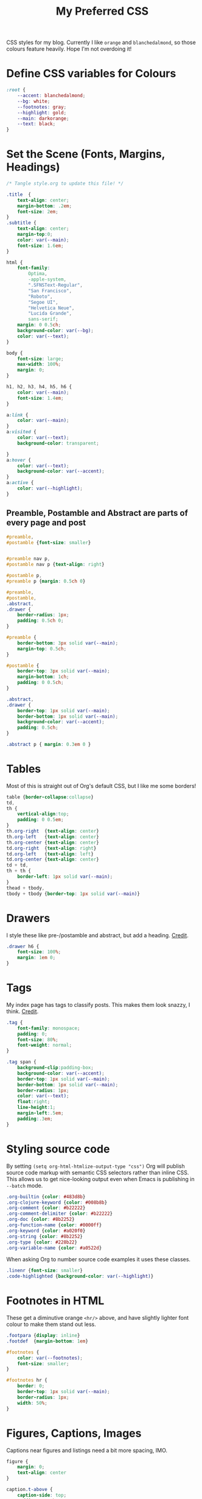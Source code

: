 #+title: My Preferred CSS
#+PROPERTY: header-args:css :tangle ~/public_html/etc/style.css :results silent :mkdirp yes

CSS styles for my blog. Currently I like ~orange~ and ~blanchedalmond~, so
those colours feature heavily. Hope I'm not overdoing it!

* Define CSS variables for Colours

#+begin_src css
:root {
    --accent: blanchedalmond;
    --bg: white;
    --footnotes: gray;
    --highlight: gold;
    --main: darkorange;
    --text: black;
}
#+end_src

* Set the Scene (Fonts, Margins, Headings)

#+begin_src css
/* Tangle style.org to update this file! */

.title  {
    text-align: center;
    margin-bottom: .2em;
    font-size: 2em;
}
.subtitle {
    text-align: center;
    margin-top:0;
    color: var(--main);
    font-size: 1.6em;
}

html {
    font-family:
        Optima,
        -apple-system,
        ".SFNSText-Regular",
        "San Francisco",
        "Roboto",
        "Segoe UI",
        "Helvetica Neue",
        "Lucida Grande",
        sans-serif;
    margin: 0 0.5ch;
    background-color: var(--bg);
    color: var(--text);
}

body {
    font-size: large;
    max-width: 100%;
    margin: 0;
}

h1, h2, h3, h4, h5, h6 {
    color: var(--main);
    font-size: 1.4em;
}

a:link {
    color: var(--main);
}
a:visited {
    color: var(--text);
    background-color: transparent;

}
a:hover {
    color: var(--text);
    background-color: var(--accent);
}
a:active {
    color: var(--highlight);
}
#+end_src

** Preamble, Postamble and Abstract are parts of every page and post

#+begin_src css
#preamble,
#postamble {font-size: smaller}


#preamble nav p,
#postamble nav p {text-align: right}

#postamble p,
#preamble p {margin: 0.5ch 0}

#preamble,
#postamble,
.abstract,
.drawer {
    border-radius: 1px;
    padding: 0.5ch 0;
}

#preamble {
    border-bottom: 3px solid var(--main);
    margin-top: 0.5ch;
}

#postamble {
    border-top: 3px solid var(--main);
    margin-bottom: 1ch;
    padding: 0 0.5ch;
}

.abstract,
.drawer {
    border-top: 1px solid var(--main);
    border-bottom: 1px solid var(--main);
    background-color: var(--accent);
    padding: 0.5ch;
}

.abstract p { margin: 0.3em 0 }
#+end_src

* Tables

Most of this is straight out of Org's default CSS, but I like me some
borders!

#+begin_src css
table {border-collapse:collapse}
td,
th {
    vertical-align:top;
    padding: 0 0.5em;
}
th.org-right  {text-align: center}
th.org-left   {text-align: center}
th.org-center {text-align: center}
td.org-right  {text-align: right}
td.org-left   {text-align: left}
td.org-center {text-align: center}
td + td,
th + th {
    border-left: 1px solid var(--main);
}
thead + tbody,
tbody + tbody {border-top: 1px solid var(--main)}
#+end_src

* Drawers

I style these like pre-/postamble and abstract, but add a heading.
[[https://pavpanchekha.com/blog/org-mode-publish.html][Credit]].

#+begin_src css
.drawer h6 {
    font-size: 100%;
    margin: 1em 0;
}
#+end_src

* Tags

My index page has tags to classify posts. This makes them look snazzy,
I think. [[https://gongzhitaao.org/orgcss/][Credit]].

#+begin_src css
.tag {
    font-family: monospace;
    padding: 0;
    font-size: 80%;
    font-weight: normal;
}

.tag span {
    background-clip:padding-box;
    background-color: var(--accent);
    border-top: 1px solid var(--main);
    border-bottom: 1px solid var(--main);
    border-radius: 1px;
    color: var(--text);
    float:right;
    line-height:1;
    margin-left:.5em;
    padding:.3em;
}
#+end_src

* Styling source code

By setting ~(setq org-html-htmlize-output-type "css")~ Org will publish
source code markup with semantic CSS selectors rather than inline CSS.
This allows us to get nice-looking output even when Emacs is
publishing in ~--batch~ mode.

#+begin_src css
.org-builtin {color: #483d8b}
.org-clojure-keyword {color: #008b8b}
.org-comment {color: #b22222}
.org-comment-delimiter {color: #b22222}
.org-doc {color: #8b2252}
.org-function-name {color: #0000ff}
.org-keyword {color: #a020f0}
.org-string {color: #8b2252}
.org-type {color: #228b22}
.org-variable-name {color: #a0522d}
#+end_src

When asking Org to number source code examples it uses these classes.

#+begin_src css
.linenr {font-size: smaller}
.code-highlighted {background-color: var(--highlight)}
#+end_src

* Footnotes in HTML

These get a diminutive orange ~<hr/>~ above, and have slightly lighter
font colour to make them stand out less.

#+begin_src css
.footpara {display: inline}
.footdef  {margin-bottom: 1em}

#footnotes {
    color: var(--footnotes);
    font-size: smaller;
}

#footnotes hr {
    border: 0;
    border-top: 1px solid var(--main);
    border-radius: 1px;
    width: 50%;
}
#+end_src

* Figures, Captions, Images

Captions near figures and listings need a bit more spacing, IMO.

#+begin_src css
figure {
    margin: 0;
    text-align: center
}

caption.t-above {
    caption-side: top;
    padding: 0.5ch;
}
caption.t-bottom {caption-side: bottom}

img {max-width: 100%}
#+end_src

* Checkboxes

#+begin_src css
.off > code { font-family: monospace; color: red; }
.on > code { font-family: monospace; color: green; }
.trans > code { font-family: monospace; color: orange; }
#+end_src

* Blockquote

Credit: https://css-tricks.com/snippets/css/simple-and-nice-blockquote-styling/

#+begin_src css
blockquote {
    margin: 1.5em 1em;
    padding: 0.5em 1em;
    quotes: "\201C""\201D""\2018""\2019";
}

blockquote:before {
    color: var(--main);
    content: open-quote;
    font-family: times;
    font-size: 4em;
    line-height: 0.1em;
    margin-right: 0.25em;
    vertical-align: -0.4em;
}

blockquote p {
    display: inline;
    font-style: italic;
    font-size: 1.4em;
}
#+end_src

* Pre

#+begin_src css
pre {
    border: 1px solid var(--main);
    font-family: monospace;
    overflow: auto;
    padding: 0.3em 0.1em;
}
pre.src {
    position: relative;
    overflow: visible;
}
pre.src:before {
    display: none;
    position: absolute;
    background-color: var(--accent);
    top: -10px;
    right: 10px;
    padding: 3px;
    border: 1px solid var(--main);
}

pre.src:hover:before { display: inline;}

pre.src-C:before { content: 'C'; }
pre.src-awk:before { content: 'Awk'; }
pre.src-bash:before  { content: 'bash'; }
pre.src-calc:before { content: 'Emacs Calc'; }
pre.src-clojure:before { content: 'Clojure'; }
pre.src-conf:before { content: 'Configuration File'; }
pre.src-css:before { content: 'CSS'; }
pre.src-ditaa:before { content: 'ditaa'; }
pre.src-dot:before { content: 'Graphviz'; }
pre.src-emacs-lisp:before { content: 'Emacs Lisp'; }
pre.src-gnuplot:before { content: 'gnuplot'; }
pre.src-html:before { content: 'HTML'; }
pre.src-java:before { content: 'Java'; }
pre.src-js:before { content: 'Javascript'; }
pre.src-latex:before { content: 'LaTeX'; }
pre.src-lilypond:before { content: 'Lilypond'; }
pre.src-lisp:before { content: 'Lisp'; }
pre.src-makefile:before { content: 'Makefile'; }
pre.src-objc:before { content: 'Objective-C';}
pre.src-org:before { content: 'Org mode'; }
pre.src-perl:before { content: 'Perl'; }
pre.src-plantuml:before { content: 'Plantuml'; }
pre.src-python:before { content: 'Python'; }
pre.src-scala:before { content: 'Scala'; }
pre.src-sed:before { content: 'Sed'; }
pre.src-sh:before { content: 'shell'; }
pre.src-shell:before { content: 'Shell Script'; }
pre.src-sql:before { content: 'SQL'; }
#+end_src

* Equations

#+begin_src css
.equation-container {
    display: table;
    text-align: center;
    width: 100%;
}
.equation {
    vertical-align: middle;
}
.equation-label {
    display: table-cell;
    text-align: right;
    vertical-align: middle;
}
#+end_src

* Misc default styles from Org's default set

#+begin_src css
.todo       { font-family: monospace; color: red; }
.done       { font-family: monospace; color: green; }
.priority   { font-family: monospace; color: orange; }
.org-right  { margin-left: auto; margin-right: 0px;  text-align: right; }
.org-left   { margin-left: 0px;  margin-right: auto; text-align: left; }
.org-center { margin-left: auto; margin-right: auto; text-align: center; }
.underline  { text-decoration: underline; }
p.verse     { margin-left: 3%; }
dt          { font-weight: bold; }
#+end_src

* Cater for bigger screens

I target small screens by default, but here I make allowances for
larger screens.

Increase the body's font size, and limit its width. Center the body by
automatically adjusting margins surrounding it.

Introduce small margin & padding around figures, which looks a bit
nicer on big screens. Particularly when used in a columnar layout,
which we also activate here.

#+begin_src css
@media (min-width: 600px) {
    body {
        font-size: x-large;
        max-width: 65ch;
        margin: auto;
    }

    h1, h2, h3 { font-size: 1.8em }

    .title { font-size: 3em }

    figure {
        margin: 1ch;
        padding: 1ch;
    }

    .row {display: flex}
    .column {flex: 50%}
}
#+end_src

* Change colours for Dark mode

#+begin_src css
/* Define colours for dark mode */
@media (prefers-color-scheme: dark) {
    :root {
        --accent: orangered;
        --bg: #333;
        --footnotes: gray;
        --highlight: gold;
        --main: darkorange;
        --text: white;
    }
}
#+end_src
